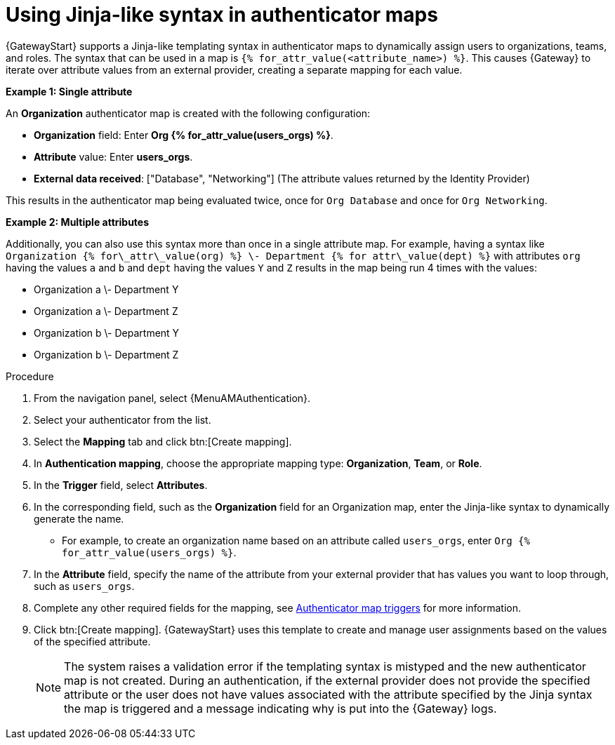 :_mod-docs-content-type: PROCEDURE

[id="gw-using-jinja-syntax-auth-maps"]

= Using Jinja-like syntax in authenticator maps

{GatewayStart} supports a Jinja-like templating syntax in authenticator maps to dynamically assign users to organizations, teams, and roles. 
The syntax that can be used in a map is `{% for_attr_value(<attribute_name>) %}`. 
This causes {Gateway} to iterate over attribute values from an external provider, creating a separate mapping for each value.

*Example 1: Single attribute*

An *Organization* authenticator map is created with the following configuration:

* *Organization* field: Enter *Org {% for_attr_value(users_orgs) %}*.

* *Attribute* value: Enter *users_orgs*. 

* *External data received*: ["Database", "Networking"] (The attribute values returned by the Identity Provider)

This results in the authenticator map being evaluated twice, once for `Org Database` and once for `Org Networking`.

*Example 2: Multiple attributes*

Additionally, you can also use this syntax more than once in a single attribute map. 
For example, having a syntax like `Organization {% for\_attr\_value(org) %} \- Department {% for attr\_value(dept) %}` with attributes `org` having the values `a` and `b` and `dept` having the values `Y` and `Z` results in the map being run 4 times with the values:

* Organization a \- Department Y  
* Organization a \- Department Z  
* Organization b \- Department Y  
* Organization b \- Department Z

.Procedure

. From the navigation panel, select {MenuAMAuthentication}.
. Select your authenticator from the list.
. Select the *Mapping* tab and click btn:[Create mapping].
. In *Authentication mapping*, choose the appropriate mapping type: *Organization*, *Team*, or *Role*.
. In the *Trigger* field, select *Attributes*.
. In the corresponding field, such as the **Organization** field for an Organization map, enter the Jinja-like syntax to dynamically generate the name.
** For example, to create an organization name based on an attribute called `users_orgs`, enter `Org {% for_attr_value(users_orgs) %}`.
. In the *Attribute* field, specify the name of the attribute from your external provider that has values you want to loop through, such as `users_orgs`.
. Complete any other required fields for the mapping, see link:{URLCentralAuth}/gw-configure-authentication#gw-authenticator-map-triggers[Authenticator map triggers] for more information.
. Click btn:[Create mapping]. 
{GatewayStart} uses this template to create and manage user assignments based on the values of the specified attribute.
+
[NOTE]
====
The system raises a validation error if the templating syntax is mistyped and the new authenticator map is not created.
During an authentication, if the external provider does not provide the specified attribute or the user does not have values associated with the attribute specified by the Jinja syntax the map is triggered and a message indicating why is put into the {Gateway} logs. 
====
